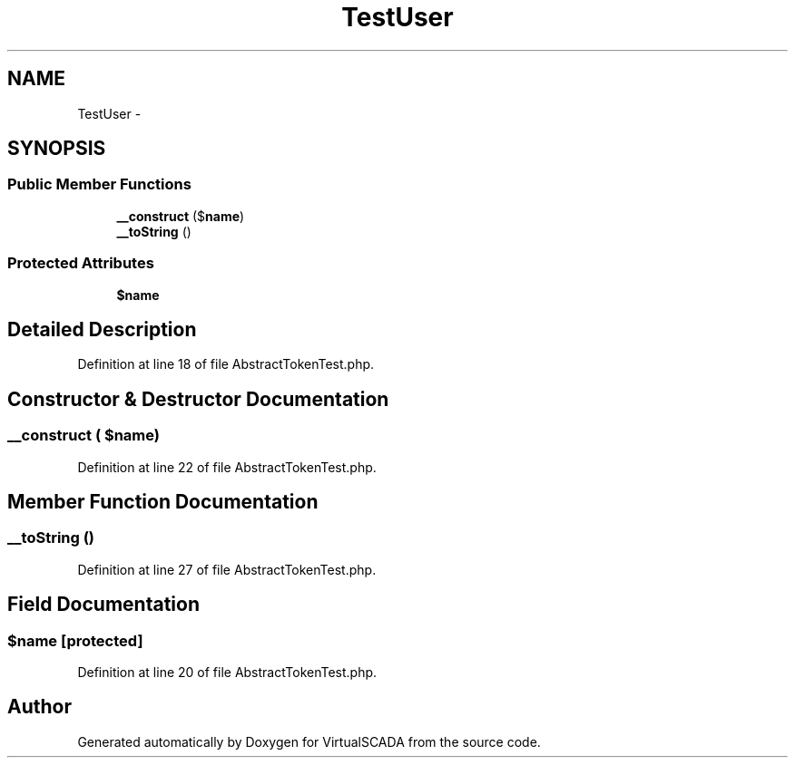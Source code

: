 .TH "TestUser" 3 "Tue Apr 14 2015" "Version 1.0" "VirtualSCADA" \" -*- nroff -*-
.ad l
.nh
.SH NAME
TestUser \- 
.SH SYNOPSIS
.br
.PP
.SS "Public Member Functions"

.in +1c
.ti -1c
.RI "\fB__construct\fP ($\fBname\fP)"
.br
.ti -1c
.RI "\fB__toString\fP ()"
.br
.in -1c
.SS "Protected Attributes"

.in +1c
.ti -1c
.RI "\fB$name\fP"
.br
.in -1c
.SH "Detailed Description"
.PP 
Definition at line 18 of file AbstractTokenTest\&.php\&.
.SH "Constructor & Destructor Documentation"
.PP 
.SS "__construct ( $name)"

.PP
Definition at line 22 of file AbstractTokenTest\&.php\&.
.SH "Member Function Documentation"
.PP 
.SS "__toString ()"

.PP
Definition at line 27 of file AbstractTokenTest\&.php\&.
.SH "Field Documentation"
.PP 
.SS "$\fBname\fP\fC [protected]\fP"

.PP
Definition at line 20 of file AbstractTokenTest\&.php\&.

.SH "Author"
.PP 
Generated automatically by Doxygen for VirtualSCADA from the source code\&.
